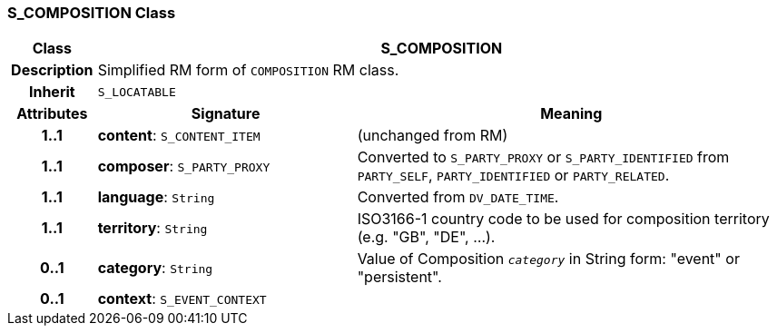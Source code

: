 === S_COMPOSITION Class

[cols="^1,3,5"]
|===
h|*Class*
2+^h|*S_COMPOSITION*

h|*Description*
2+a|Simplified RM form of `COMPOSITION` RM class.

h|*Inherit*
2+|`S_LOCATABLE`

h|*Attributes*
^h|*Signature*
^h|*Meaning*

h|*1..1*
|*content*: `S_CONTENT_ITEM`
a|(unchanged from RM)

h|*1..1*
|*composer*: `S_PARTY_PROXY`
a|Converted to `S_PARTY_PROXY` or `S_PARTY_IDENTIFIED` from `PARTY_SELF`, `PARTY_IDENTIFIED` or `PARTY_RELATED`.

h|*1..1*
|*language*: `String`
a|Converted from `DV_DATE_TIME`.

h|*1..1*
|*territory*: `String`
a|ISO3166-1 country code to be used for composition territory (e.g. "GB", "DE", …).

h|*0..1*
|*category*: `String`
a|Value of Composition `_category_` in String form: "event" or "persistent".

h|*0..1*
|*context*: `S_EVENT_CONTEXT`
a|
|===
